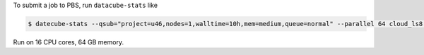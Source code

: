 
To submit a job to PBS, run ``datacube-stats`` like

.. code-block:: bash

    $ datecube-stats --qsub="project=u46,nodes=1,walltime=10h,mem=medium,queue=normal" --parallel 64 cloud_ls8.yaml

Run on 16 CPU cores, 64 GB memory.
